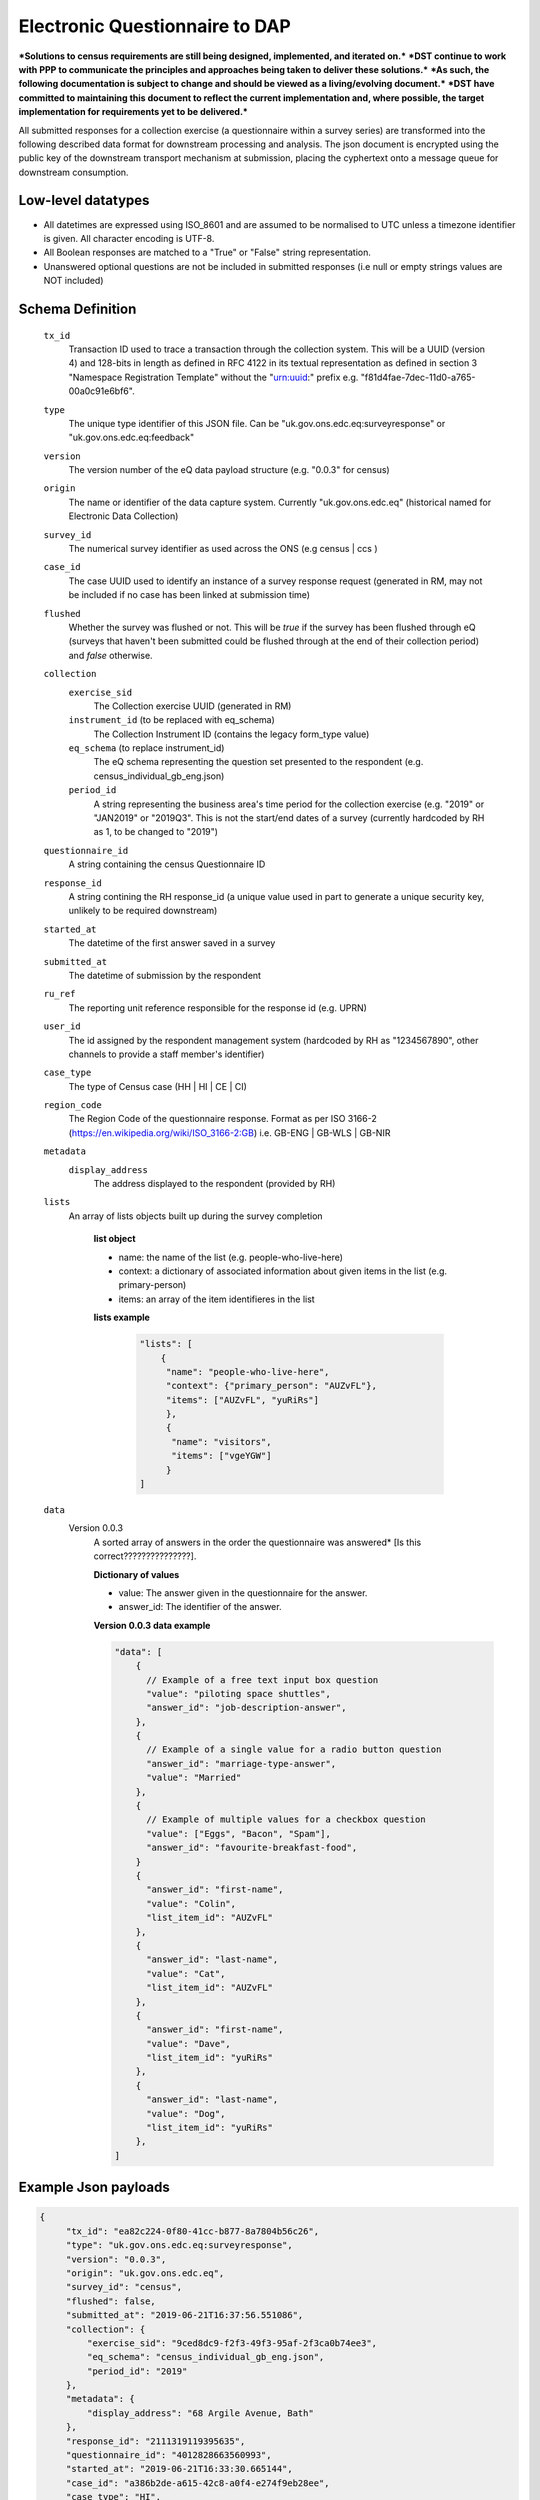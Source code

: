 Electronic Questionnaire to DAP
------------------------------------------------
***Solutions to census requirements are still being designed, implemented, and iterated on.***
***DST continue to work with PPP to communicate the principles and approaches being taken to deliver these solutions.***
***As such, the following documentation is subject to change and should be viewed as a living/evolving document.***
***DST have committed to maintaining this document to reflect the current implementation and, where possible, the target implementation for requirements yet to be delivered.***

All submitted responses for a collection exercise (a questionnaire within a survey series) are transformed into
the following described data format for downstream processing and analysis. The json document is encrypted using the
public key of the downstream transport mechanism at submission, placing the cyphertext onto a message queue for downstream consumption.

Low-level datatypes
===================
* All datetimes are expressed using ISO_8601 and are assumed to be normalised to UTC unless a timezone identifier is given. All
  character encoding is UTF-8.

* All Boolean responses are matched to a "True" or "False" string representation.

* Unanswered optional questions are not be included in submitted responses (i.e null or empty strings values are NOT included)


Schema Definition
=================

  ``tx_id``
     Transaction ID used to trace a transaction through the collection system. This will be a UUID (version 4) and 128-bits in length as defined in RFC 4122 in its textual representation as defined in section 3 "Namespace Registration Template" without the "urn:uuid:" prefix e.g. "f81d4fae-7dec-11d0-a765-00a0c91e6bf6".
  ``type``
    The unique type identifier of this JSON file.
    Can be "uk.gov.ons.edc.eq:surveyresponse" or "uk.gov.ons.edc.eq:feedback"
  ``version``
    The version number of the eQ data payload structure (e.g. "0.0.3" for census)
  ``origin``
    The name or identifier of the data capture system. Currently "uk.gov.ons.edc.eq" (historical named for Electronic Data Collection)
  ``survey_id``
    The numerical survey identifier as used across the ONS (e.g census | ccs )
  ``case_id``
    The case UUID used to identify an instance of a survey response request (generated in RM, may not be included if no case has been linked at submission time)
  ``flushed``
    Whether the survey was flushed or not. This will be `true` if the survey has been flushed through eQ (surveys that haven't been submitted could be flushed through at the end of their collection period) and `false` otherwise.
  ``collection``
    ``exercise_sid``
      The Collection exercise UUID (generated in RM)
    ``instrument_id`` (to be replaced with eq_schema)
      The Collection Instrument ID (contains the legacy form_type value)
    ``eq_schema`` (to replace instrument_id)
      The eQ schema representing the question set presented to the respondent (e.g. census_individual_gb_eng.json)
    ``period_id``
      A string representing the business area's time period for the collection exercise (e.g. "2019" or "JAN2019" or "2019Q3". This is not the start/end dates of a survey (currently hardcoded by RH as 1, to be changed to "2019")
  ``questionnaire_id``
    A string containing the census Questionnaire ID
  ``response_id``
    A string contining the RH response_id (a unique value used in part to generate a unique security key, unlikely to be required downstream)
  ``started_at``
    The datetime of the first answer saved in a survey
  ``submitted_at``
    The datetime of submission by the respondent
  ``ru_ref``
    The reporting unit reference responsible for the response id (e.g. UPRN)
  ``user_id``
    The id assigned by the respondent management system (hardcoded by RH as "1234567890", other channels to provide a staff member's identifier)
  ``case_type``
    The type of Census case (HH | HI | CE | CI)
  ``region_code``
    The Region Code of the questionnaire response. Format as per ISO 3166-2 (https://en.wikipedia.org/wiki/ISO_3166-2:GB) i.e. GB-ENG | GB-WLS | GB-NIR
  ``metadata``
    ``display_address``
      The address displayed to the respondent (provided by RH)
  ``lists``
      An array of lists objects built up during the survey completion

        **list object**

        - name: the name of the list (e.g. people-who-live-here)
        - context: a dictionary of associated information about given items in the list (e.g. primary-person)
        - items: an array of the item identifieres in the list

        **lists example**

         .. code-block:: javascript

            "lists": [
                {
                 "name": "people-who-live-here",
                 "context": {"primary_person": "AUZvFL"},
                 "items": ["AUZvFL", "yuRiRs"]
                 },
                 {
                  "name": "visitors",
                  "items": ["vgeYGW"]
                 }
            ]


  ``data``
    Version 0.0.3
        A sorted array of answers in the order the questionnaire was answered* [Is this correct???????????????].

        **Dictionary of values**

        - value: The answer given in the questionnaire for the answer.
        - answer_id: The identifier of the answer.

        **Version 0.0.3 data example**

        .. code-block:: javascript

            "data": [
                {
                  // Example of a free text input box question
                  "value": "piloting space shuttles",
                  "answer_id": "job-description-answer",
                },
                {
                  // Example of a single value for a radio button question
                  "answer_id": "marriage-type-answer",
                  "value": "Married"
                },
                {
                  // Example of multiple values for a checkbox question
                  "value": ["Eggs", "Bacon", "Spam"],
                  "answer_id": "favourite-breakfast-food",
                }
                {
                  "answer_id": "first-name",
                  "value": "Colin",
                  "list_item_id": "AUZvFL"
                },
                {
                  "answer_id": "last-name",
                  "value": "Cat",
                  "list_item_id": "AUZvFL"
                },
                {
                  "answer_id": "first-name",
                  "value": "Dave",
                  "list_item_id": "yuRiRs"
                },
                {
                  "answer_id": "last-name",
                  "value": "Dog",
                  "list_item_id": "yuRiRs"
                },
            ]




Example Json payloads
=====================

.. code-block:: javascript

   {
        "tx_id": "ea82c224-0f80-41cc-b877-8a7804b56c26",
        "type": "uk.gov.ons.edc.eq:surveyresponse",
        "version": "0.0.3",
        "origin": "uk.gov.ons.edc.eq",
        "survey_id": "census",
        "flushed": false,
        "submitted_at": "2019-06-21T16:37:56.551086",
        "collection": {
            "exercise_sid": "9ced8dc9-f2f3-49f3-95af-2f3ca0b74ee3",
            "eq_schema": "census_individual_gb_eng.json",
            "period_id": "2019"
        },
        "metadata": {
            "display_address": "68 Argile Avenue, Bath"
        },
        "response_id": "2111319119395635",
        "questionnaire_id": "4012828663560993",
        "started_at": "2019-06-21T16:33:30.665144",
        "case_id": "a386b2de-a615-42c8-a0f4-e274f9eb28ee",
        "case_type": "HI",
        "region_code": "GB-ENG",
        "user_id": "1234567890",
        "ru_ref": "47850401631S"
        "data": [...]
        "lists": [...]
    }
    

JWT envelope / transport
========================
This payload is part of a JWT as specified in :doc:`jwt_profile`.
